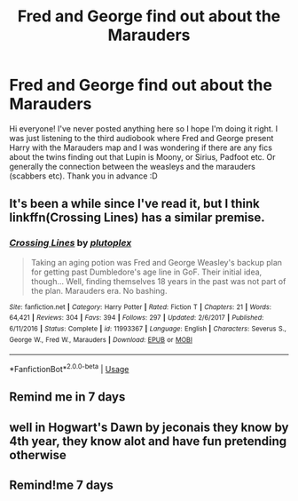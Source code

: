 #+TITLE: Fred and George find out about the Marauders

* Fred and George find out about the Marauders
:PROPERTIES:
:Author: kimothies
:Score: 2
:DateUnix: 1585247972.0
:DateShort: 2020-Mar-26
:FlairText: Request
:END:
Hi everyone! I've never posted anything here so I hope I'm doing it right. I was just listening to the third audiobook where Fred and George present Harry with the Marauders map and I was wondering if there are any fics about the twins finding out that Lupin is Moony, or Sirius, Padfoot etc. Or generally the connection between the weasleys and the marauders (scabbers etc). Thank you in advance :D


** It's been a while since I've read it, but I think linkffn(Crossing Lines) has a similar premise.
:PROPERTIES:
:Author: -ariose-
:Score: 2
:DateUnix: 1585313552.0
:DateShort: 2020-Mar-27
:END:

*** [[https://www.fanfiction.net/s/11993367/1/][*/Crossing Lines/*]] by [[https://www.fanfiction.net/u/4787853/plutoplex][/plutoplex/]]

#+begin_quote
  Taking an aging potion was Fred and George Weasley's backup plan for getting past Dumbledore's age line in GoF. Their initial idea, though... Well, finding themselves 18 years in the past was not part of the plan. Marauders era. No bashing.
#+end_quote

^{/Site/:} ^{fanfiction.net} ^{*|*} ^{/Category/:} ^{Harry} ^{Potter} ^{*|*} ^{/Rated/:} ^{Fiction} ^{T} ^{*|*} ^{/Chapters/:} ^{21} ^{*|*} ^{/Words/:} ^{64,421} ^{*|*} ^{/Reviews/:} ^{304} ^{*|*} ^{/Favs/:} ^{394} ^{*|*} ^{/Follows/:} ^{297} ^{*|*} ^{/Updated/:} ^{2/6/2017} ^{*|*} ^{/Published/:} ^{6/11/2016} ^{*|*} ^{/Status/:} ^{Complete} ^{*|*} ^{/id/:} ^{11993367} ^{*|*} ^{/Language/:} ^{English} ^{*|*} ^{/Characters/:} ^{Severus} ^{S.,} ^{George} ^{W.,} ^{Fred} ^{W.,} ^{Marauders} ^{*|*} ^{/Download/:} ^{[[http://www.ff2ebook.com/old/ffn-bot/index.php?id=11993367&source=ff&filetype=epub][EPUB]]} ^{or} ^{[[http://www.ff2ebook.com/old/ffn-bot/index.php?id=11993367&source=ff&filetype=mobi][MOBI]]}

--------------

*FanfictionBot*^{2.0.0-beta} | [[https://github.com/tusing/reddit-ffn-bot/wiki/Usage][Usage]]
:PROPERTIES:
:Author: FanfictionBot
:Score: 1
:DateUnix: 1585313568.0
:DateShort: 2020-Mar-27
:END:


** Remind me in 7 days
:PROPERTIES:
:Author: shiju333
:Score: 1
:DateUnix: 1585252760.0
:DateShort: 2020-Mar-27
:END:


** well in Hogwart's Dawn by jeconais they know by 4th year, they know alot and have fun pretending otherwise
:PROPERTIES:
:Author: Neriasa
:Score: 1
:DateUnix: 1585254040.0
:DateShort: 2020-Mar-27
:END:


** Remind!me 7 days
:PROPERTIES:
:Author: Quine_
:Score: 1
:DateUnix: 1585305350.0
:DateShort: 2020-Mar-27
:END:
